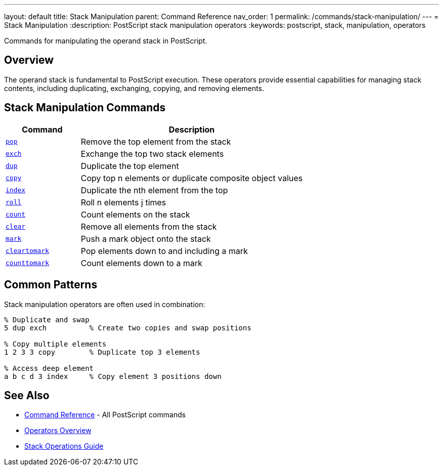 ---
layout: default
title: Stack Manipulation
parent: Command Reference
nav_order: 1
permalink: /commands/stack-manipulation/
---
= Stack Manipulation
:description: PostScript stack manipulation operators
:keywords: postscript, stack, manipulation, operators

[.lead]
Commands for manipulating the operand stack in PostScript.

== Overview

The operand stack is fundamental to PostScript execution. These operators provide essential capabilities for managing stack contents, including duplicating, exchanging, copying, and removing elements.

== Stack Manipulation Commands

[cols="1,3"]
|===
|Command |Description

|xref:pop.adoc[`pop`]
|Remove the top element from the stack

|xref:exch.adoc[`exch`]
|Exchange the top two stack elements

|xref:dup.adoc[`dup`]
|Duplicate the top element

|xref:copy.adoc[`copy`]
|Copy top n elements or duplicate composite object values

|xref:psindex.adoc[`index`]
|Duplicate the nth element from the top

|xref:roll.adoc[`roll`]
|Roll n elements j times

|xref:count.adoc[`count`]
|Count elements on the stack

|xref:clear.adoc[`clear`]
|Remove all elements from the stack

|xref:mark.adoc[`mark`]
|Push a mark object onto the stack

|xref:cleartomark.adoc[`cleartomark`]
|Pop elements down to and including a mark

|xref:counttomark.adoc[`counttomark`]
|Count elements down to a mark
|===

== Common Patterns

Stack manipulation operators are often used in combination:

[source,postscript]
----
% Duplicate and swap
5 dup exch          % Create two copies and swap positions

% Copy multiple elements
1 2 3 3 copy        % Duplicate top 3 elements

% Access deep element
a b c d 3 index     % Copy element 3 positions down
----

== See Also

* xref:../index.adoc[Command Reference] - All PostScript commands
* xref:../../syntax/operators.adoc[Operators Overview]
* xref:../../usage/basic/stack-operations.adoc[Stack Operations Guide]
